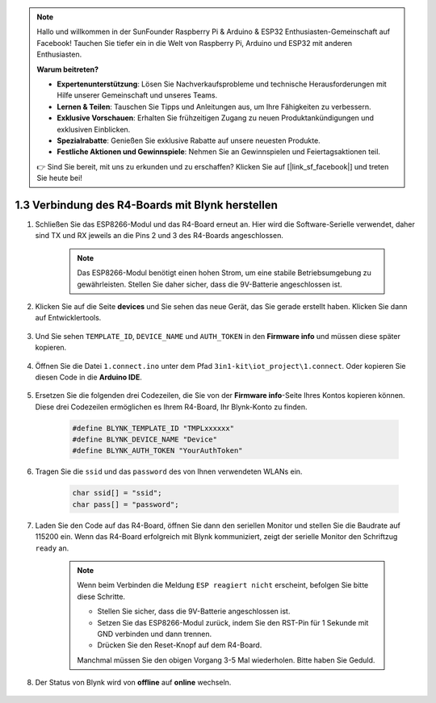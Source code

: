 .. note::

    Hallo und willkommen in der SunFounder Raspberry Pi & Arduino & ESP32 Enthusiasten-Gemeinschaft auf Facebook! Tauchen Sie tiefer ein in die Welt von Raspberry Pi, Arduino und ESP32 mit anderen Enthusiasten.

    **Warum beitreten?**

    - **Expertenunterstützung**: Lösen Sie Nachverkaufsprobleme und technische Herausforderungen mit Hilfe unserer Gemeinschaft und unseres Teams.
    - **Lernen & Teilen**: Tauschen Sie Tipps und Anleitungen aus, um Ihre Fähigkeiten zu verbessern.
    - **Exklusive Vorschauen**: Erhalten Sie frühzeitigen Zugang zu neuen Produktankündigungen und exklusiven Einblicken.
    - **Spezialrabatte**: Genießen Sie exklusive Rabatte auf unsere neuesten Produkte.
    - **Festliche Aktionen und Gewinnspiele**: Nehmen Sie an Gewinnspielen und Feiertagsaktionen teil.

    👉 Sind Sie bereit, mit uns zu erkunden und zu erschaffen? Klicken Sie auf [|link_sf_facebook|] und treten Sie heute bei!
    
.. _connect_blynk:

1.3 Verbindung des R4-Boards mit Blynk herstellen
======================================================

#. Schließen Sie das ESP8266-Modul und das R4-Board erneut an. Hier wird die Software-Serielle verwendet, daher sind TX und RX jeweils an die Pins 2 und 3 des R4-Boards angeschlossen.

    .. note::

        Das ESP8266-Modul benötigt einen hohen Strom, um eine stabile Betriebsumgebung zu gewährleisten. Stellen Sie daher sicher, dass die 9V-Batterie angeschlossen ist.

    .. image:: img/iot_1.4_bb.png


#. Klicken Sie auf die Seite **devices** und Sie sehen das neue Gerät, das Sie gerade erstellt haben. Klicken Sie dann auf Entwicklertools.

    .. image:: img/blynk_copy_developer.png

#. Und Sie sehen ``TEMPLATE_ID``, ``DEVICE_NAME`` und ``AUTH_TOKEN`` in den **Firmware info** und müssen diese später kopieren.

    .. image:: img/blynk_copy_firmwareinfo.png


#. Öffnen Sie die Datei ``1.connect.ino`` unter dem Pfad ``3in1-kit\iot_project\1.connect``. Oder kopieren Sie diesen Code in die **Arduino IDE**.

    .. raw:: html
        
        <iframe src=https://create.arduino.cc/editor/sunfounder01/1c0c1a8f-2551-484f-9f4f-d5d4117cc864/preview?embed style="height:510px;width:100%;margin:10px 0" frameborder=0></iframe>

#. Ersetzen Sie die folgenden drei Codezeilen, die Sie von der **Firmware info**-Seite Ihres Kontos kopieren können. Diese drei Codezeilen ermöglichen es Ihrem R4-Board, Ihr Blynk-Konto zu finden.

    .. code-block:: arduino

        #define BLYNK_TEMPLATE_ID "TMPLxxxxxx"
        #define BLYNK_DEVICE_NAME "Device"
        #define BLYNK_AUTH_TOKEN "YourAuthToken"
    

#. Tragen Sie die ``ssid`` und das ``password`` des von Ihnen verwendeten WLANs ein.

    .. code-block:: arduino

        char ssid[] = "ssid";
        char pass[] = "password";

#. Laden Sie den Code auf das R4-Board, öffnen Sie dann den seriellen Monitor und stellen Sie die Baudrate auf 115200 ein. Wenn das R4-Board erfolgreich mit Blynk kommuniziert, zeigt der serielle Monitor den Schriftzug ``ready`` an.

    .. image:: img/blynk_connect_network.png
        
    .. note::
    
        Wenn beim Verbinden die Meldung ``ESP reagiert nicht`` erscheint, befolgen Sie bitte diese Schritte.

        * Stellen Sie sicher, dass die 9V-Batterie angeschlossen ist.
        * Setzen Sie das ESP8266-Modul zurück, indem Sie den RST-Pin für 1 Sekunde mit GND verbinden und dann trennen.
        * Drücken Sie den Reset-Knopf auf dem R4-Board.

        Manchmal müssen Sie den obigen Vorgang 3-5 Mal wiederholen. Bitte haben Sie Geduld.

#. Der Status von Blynk wird von **offline** auf **online** wechseln.

    .. image:: img/sp220607_170326.png
